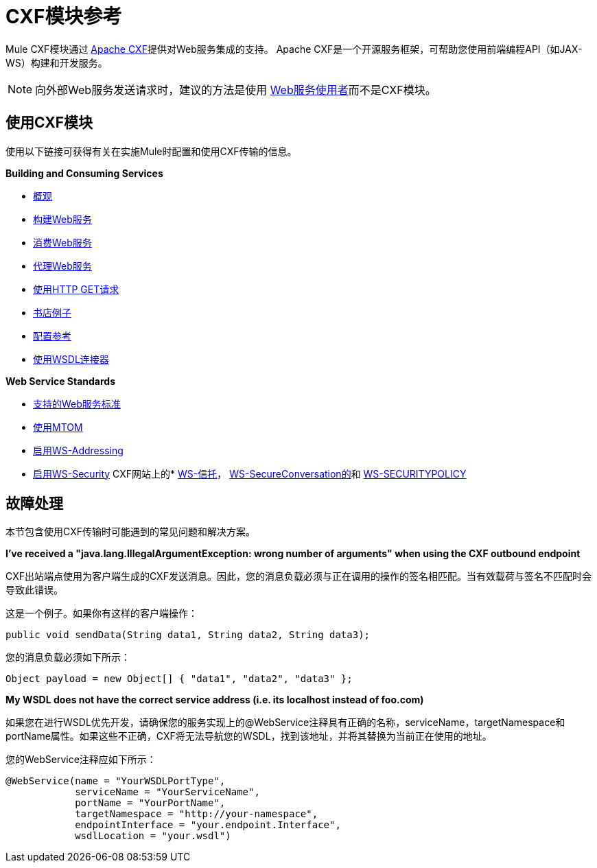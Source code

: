 =  CXF模块参考
:keywords: cxf, soap connector

Mule CXF模块通过 http://cxf.apache.org/[Apache CXF]提供对Web服务集成的支持。 Apache CXF是一个开源服务框架，可帮助您使用前端编程API（如JAX-WS）构建和开发服务。

[NOTE]
向外部Web服务发送请求时，建议的方法是使用 link:/mule-user-guide/v/3.5/web-service-consumer[Web服务使用者]而不是CXF模块。

== 使用CXF模块

使用以下链接可获得有关在实施Mule时配置和使用CXF传输的信息。

*Building and Consuming Services*

*  link:/mule-user-guide/v/3.7/cxf-module-overview[概观]
*  link:/mule-user-guide/v/3.6/building-web-services-with-cxf[构建Web服务]
*  link:/mule-user-guide/v/3.6/consuming-web-services-with-cxf[消费Web服务]
*  link:/mule-user-guide/v/3.6/proxying-web-services-with-cxf[代理Web服务]
*  link:/mule-user-guide/v/3.6/using-http-get-requests[使用HTTP GET请求]
*  link:/mule-user-guide/v/3.3/bookstore-example[书店例子]
*  link:/mule-user-guide/v/3.6/cxf-module-configuration-reference[配置参考]
*  link:/mule-user-guide/v/3.6/wsdl-connectors[使用WSDL连接器]

*Web Service Standards*

*  link:/mule-user-guide/v/3.7/supported-web-service-standards[支持的Web服务标准]
*  link:/mule-user-guide/v/3.7/using-mtom[使用MTOM]
*  link:/mule-user-guide/v/3.6/enabling-ws-addressing[启用WS-Addressing]
*  link:/mule-user-guide/v/3.6/enabling-ws-security[启用WS-Security]
CXF网站上的*  http://cxf.apache.org/docs/ws-trust.html[WS-信托]， http://cxf.apache.org/docs/ws-secureconversation.html[WS-SecureConversation的]和 http://cxf.apache.org/docs/ws-securitypolicy.html[WS-SECURITYPOLICY]

== 故障处理

本节包含使用CXF传输时可能遇到的常见问题和解决方案。

*I've received a "java.lang.IllegalArgumentException: wrong number of arguments" when using the CXF outbound endpoint*

CXF出站端点使用为客户端生成的CXF发送消息。因此，您的消息负载必须与正在调用的操作的签名相匹配。当有效载荷与签名不匹配时会导致此错误。

这是一个例子。如果你有这样的客户端操作：

[source, java, linenums]
----
public void sendData(String data1, String data2, String data3);
----

您的消息负载必须如下所示：

[source, java, linenums]
----
Object payload = new Object[] { "data1", "data2", "data3" };
----

*My WSDL does not have the correct service address (i.e. its localhost instead of foo.com)*

如果您在进行WSDL优先开发，请确保您的服务实现上的@WebService注释具有正确的名称，serviceName，targetNamespace和portName属性。如果这些不正确，CXF将无法导航您的WSDL，找到该地址，并将其替换为当前正在使用的地址。

您的WebService注释应如下所示：

[source, java, linenums]
----
@WebService(name = "YourWSDLPortType",
            serviceName = "YourServiceName",
            portName = "YourPortName",
            targetNamespace = "http://your-namespace",
            endpointInterface = "your.endpoint.Interface",
            wsdlLocation = "your.wsdl")
----
